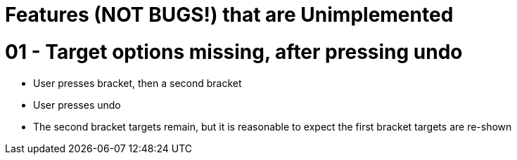 = Features (NOT BUGS!) that are Unimplemented

= 01 - Target options missing, after pressing undo
* User presses bracket, then a second bracket
* User presses undo
* The second bracket targets remain, but it is reasonable to expect the first bracket targets are re-shown
